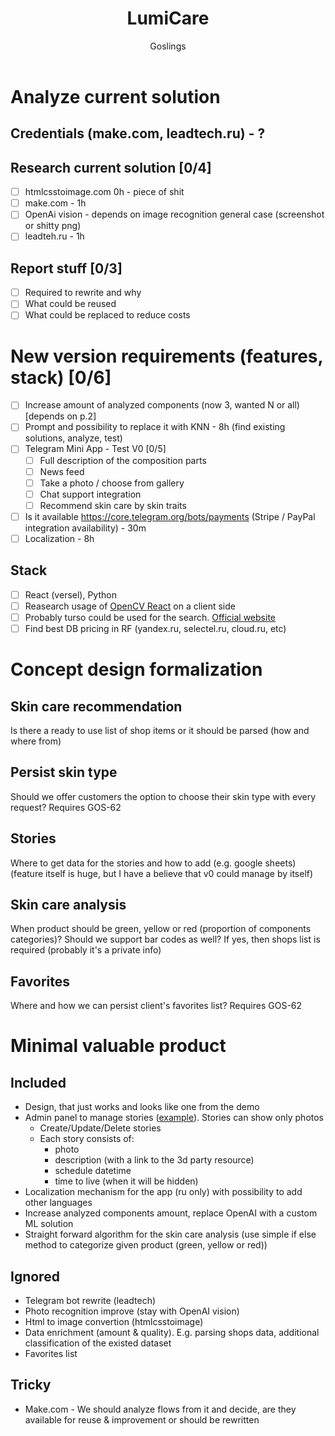 #+title: LumiCare
#+author: Goslings

* Analyze current solution

** Credentials (make.com, leadtech.ru) - ?

** Research current solution [0/4]
- [ ] htmlcsstoimage.com 0h - piece of shit
- [ ] make.com - 1h
- [ ] OpenAi vision - depends on image recognition general case (screenshot or shitty png)
- [ ] leadteh.ru - 1h

** Report stuff [0/3]
- [ ] Required to rewrite and why
- [ ] What could be reused
- [ ] What could be replaced to reduce costs

* New version requirements (features, stack) [0/6]
- [ ] Increase amount of analyzed components (now 3, wanted N or all) [depends on p.2]
- [ ] Prompt and possibility to replace it with KNN - 8h (find existing solutions, analyze, test)
- [ ] Telegram Mini App - Test V0 [0/5]
  - [ ] Full description of the composition parts
  - [ ] News feed
  - [ ] Take a photo / choose from gallery
  - [ ] Chat support integration
  - [ ] Recommend skin care by skin traits
- [ ] Is it available https://core.telegram.org/bots/payments (Stripe / PayPal integration availability) - 30m
- [ ] Localization - 8h

** Stack 
- [ ] React (versel), Python
- [ ] Reasearch usage of [[https://www.npmjs.com/package/opencv-react][OpenCV React]] on a client side
- [ ] Probably turso could be used for the search. [[https://turso.tech/vector][Official website]]
- [ ] Find best DB pricing in RF (yandex.ru, selectel.ru, cloud.ru, etc)

* Concept design formalization
** Skin care recommendation
Is there a ready to use list of shop items or it should be parsed (how and where from)

** Persist skin type
Should we offer customers the option to choose their skin type with every request? Requires GOS-62 

** Stories
Where to get data for the stories and how to add (e.g. google sheets) 
(feature itself is huge, but I have a believe that v0 could manage by itself)

** Skin care analysis
When product should be green, yellow or red (proportion of components categories)?
Should we support bar codes as well? If yes, then shops list is required (probably it's a private info)

** Favorites
Where and how we can persist client's favorites list? Requires GOS-62 

* Minimal valuable product
** Included
- Design, that just works and looks like one from the demo
- Admin panel to manage stories ([[https://miro.medium.com/v2/resize:fit:4800/format:webp/0*IB_Ua8K7mAABvRt-.png][example]]). Stories can show only photos
  - Create/Update/Delete stories
  - Each story consists of:
     - photo
     - description (with a link to the 3d party resource)
     - schedule datetime
     - time to live (when it will be hidden)
- Localization mechanism for the app (ru only) with possibility to add other languages
- Increase analyzed components amount, replace OpenAI with a custom ML solution
- Straight forward algorithm for the skin care analysis (use simple if else method to categorize given product (green, yellow or red))
  
** Ignored
- Telegram bot rewrite (leadtech)
- Photo recognition improve (stay with OpenAI vision)
- Html to image convertion (htmlcsstoimage)
- Data enrichment (amount & quality). E.g. parsing shops data, additional classification of the existed dataset
- Favorites list

** Tricky
- Make.com - We should analyze flows from it and decide, are they available for reuse & improvement or should be rewritten
